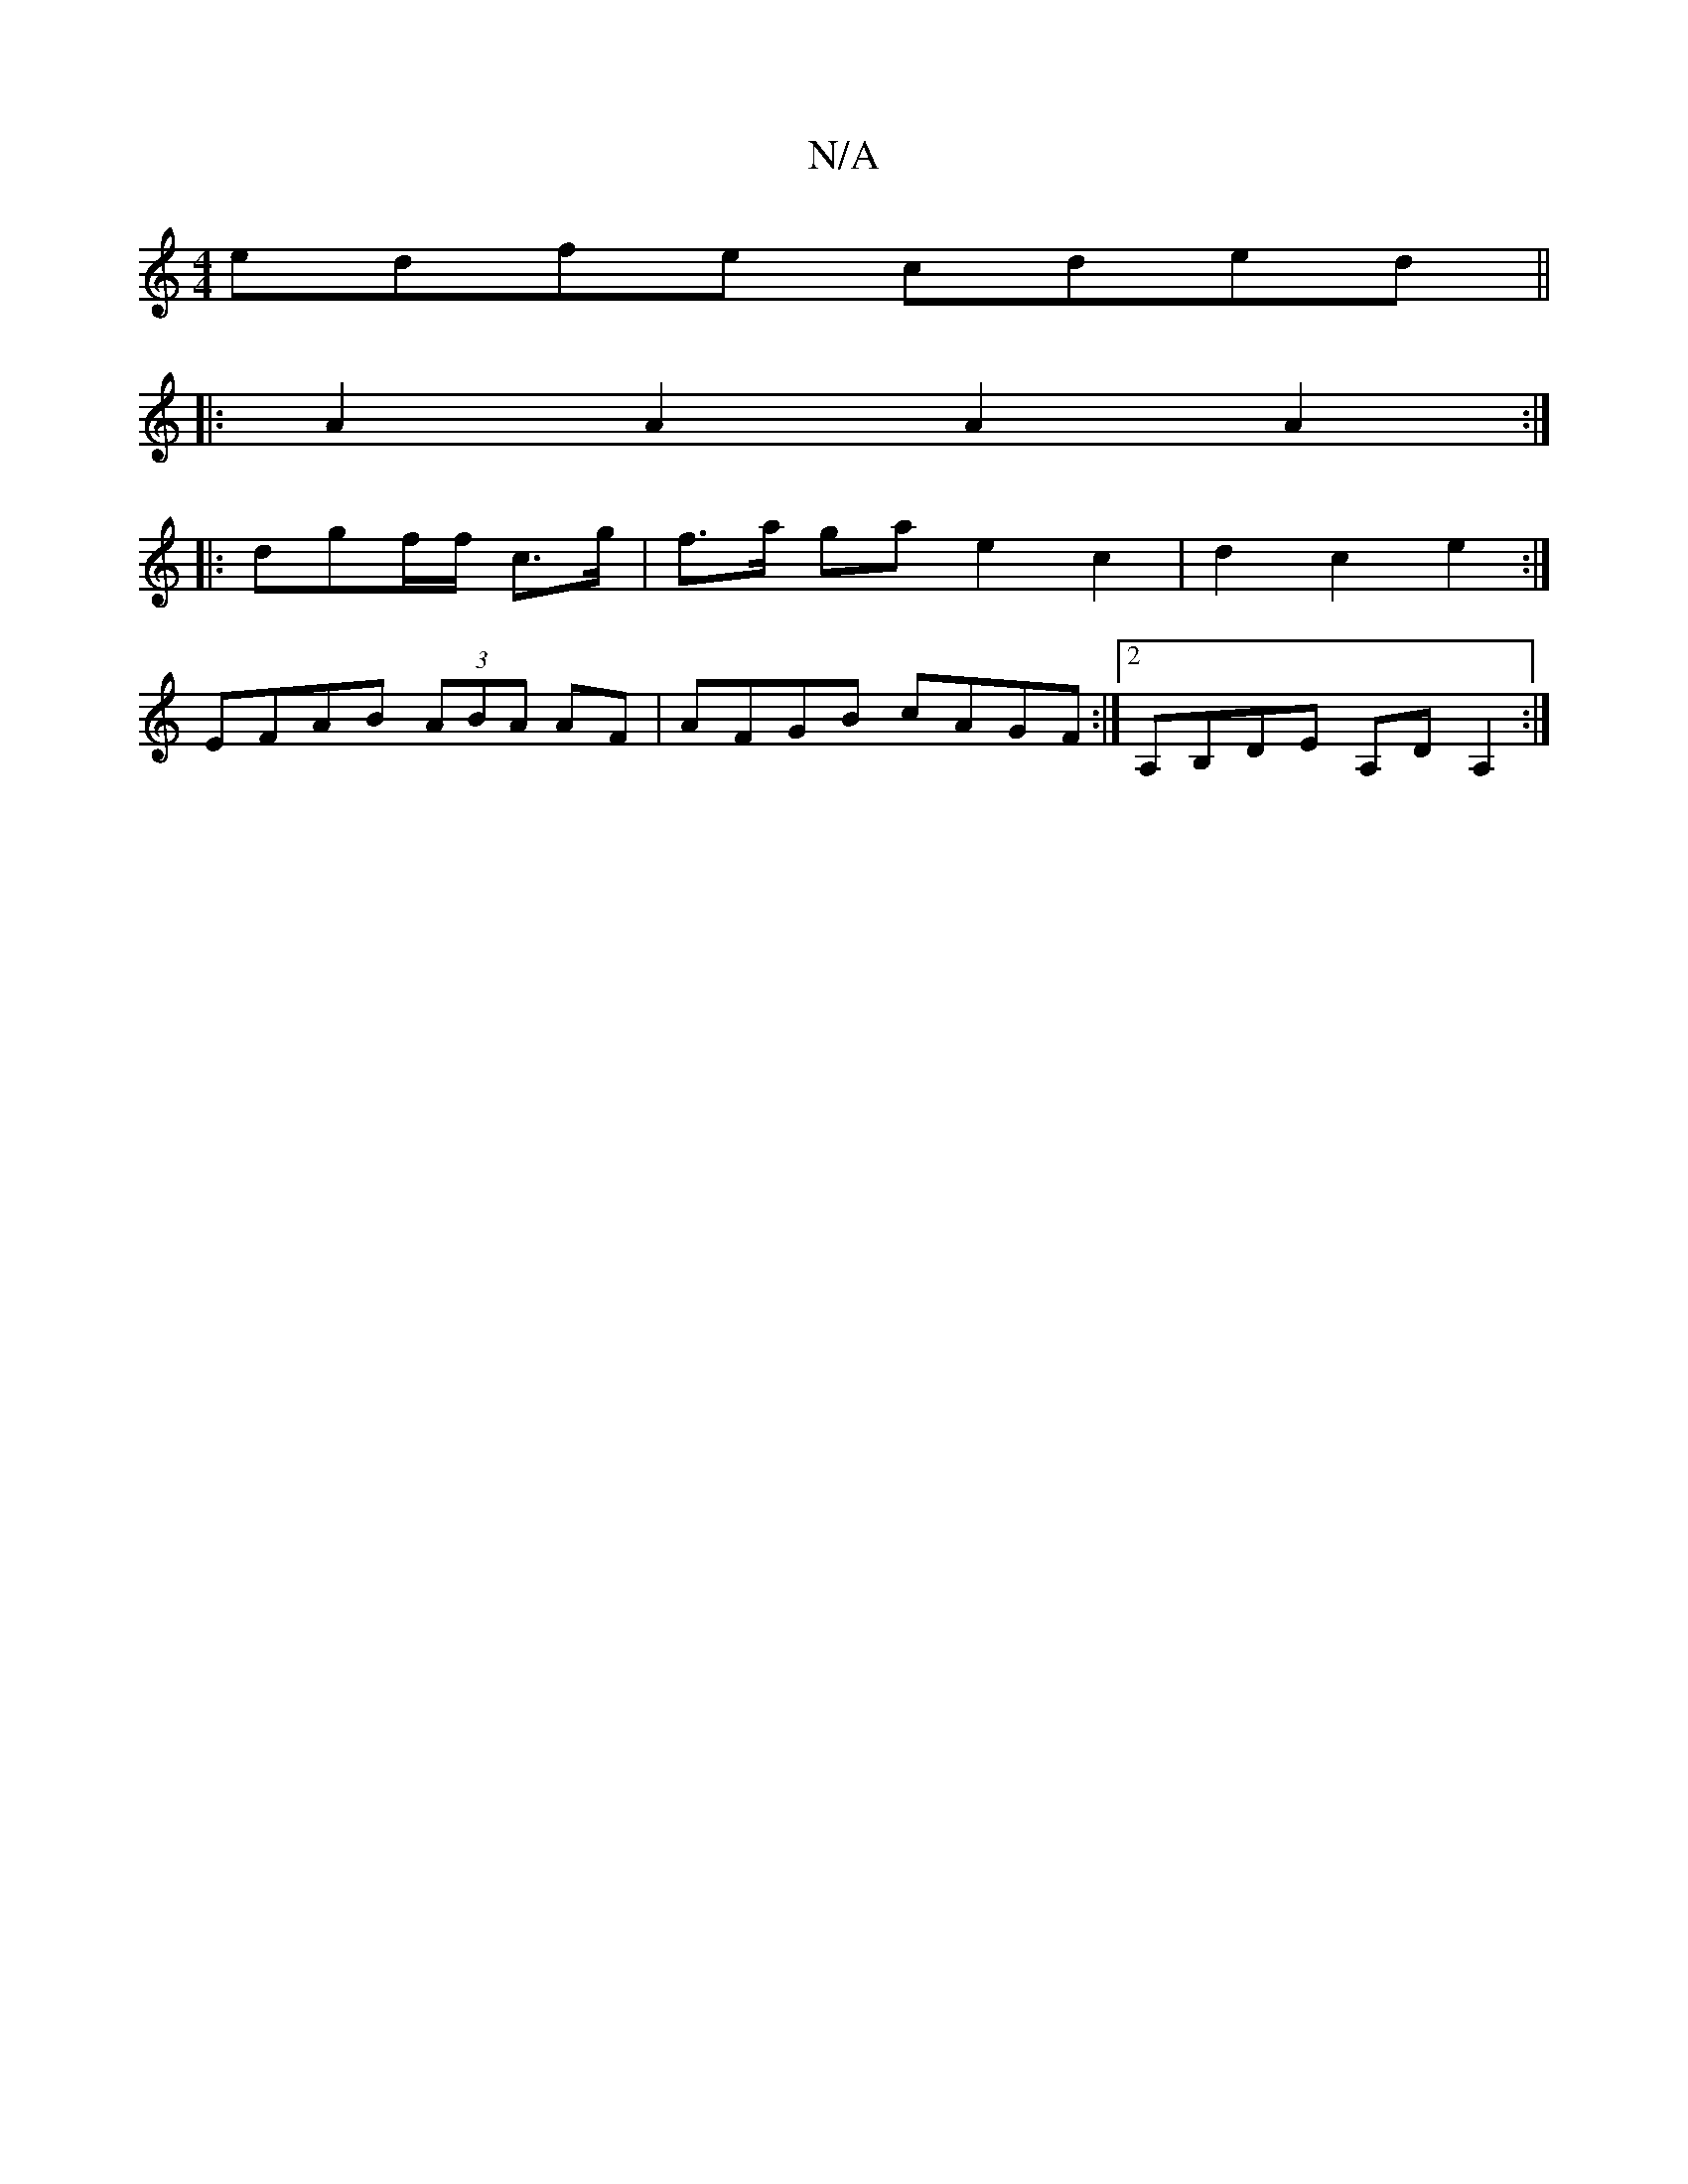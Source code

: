 X:1
T:N/A
M:4/4
R:N/A
K:Cmajor
edfe cded ||
|: A2A2 A2A2 :|
|: dgf/f/ c>g|f>a ga e2 c2| d2 c2 e2 :|
K: M:6/2GB ADEF |
EFAB (3ABA AF | AFGB cAGF:|2 A,B,DE A,DA,2:|

A,B, EDF DFE | G/E/ A2:||

|: ~G3 dcBd|cd cd | fg e2 ^GA Bc | GAED 